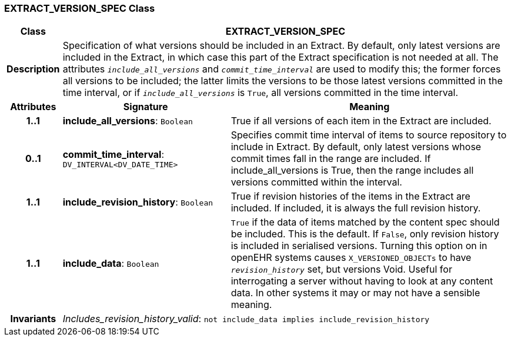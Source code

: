 === EXTRACT_VERSION_SPEC Class

[cols="^1,3,5"]
|===
h|*Class*
2+^h|*EXTRACT_VERSION_SPEC*

h|*Description*
2+a|Specification of what versions should be included in an Extract. By default, only latest versions are included in the Extract, in which case this part of the Extract specification is not needed at all. The attributes `_include_all_versions_` and `_commit_time_interval_` are used to modify this; the former forces all versions to be included; the latter limits the versions to be those latest versions committed in the time interval, or if `_include_all_versions_` is `True`, all versions committed in the time interval.

h|*Attributes*
^h|*Signature*
^h|*Meaning*

h|*1..1*
|*include_all_versions*: `Boolean`
a|True if all versions of each item in the Extract are included.

h|*0..1*
|*commit_time_interval*: `DV_INTERVAL<DV_DATE_TIME>`
a|Specifies commit time interval of items to source repository to include in Extract. By default, only latest versions whose commit times fall in the range are included. If include_all_versions is True, then the range includes all versions committed within the interval.

h|*1..1*
|*include_revision_history*: `Boolean`
a|True if revision histories of the items in the Extract are included. If included, it is always the full revision history.

h|*1..1*
|*include_data*: `Boolean`
a|`True` if the data of items matched by the content spec should be included. This is the default. If `False`, only revision history is included in serialised versions. Turning this option on in openEHR systems causes `X_VERSIONED_OBJECTs` to have `_revision_history_` set, but versions Void. Useful for interrogating a server without having to look at any content data. In other systems it may or may not have a sensible meaning.

h|*Invariants*
2+a|_Includes_revision_history_valid_: `not include_data implies include_revision_history`
|===
